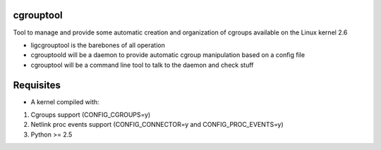 cgrouptool
===========

Tool to manage and provide some automatic creation and organization of cgroups
available on the Linux kernel 2.6

* ligcgrouptool is the barebones of all operation
* cgrouptoold will be a daemon to provide automatic cgroup manipulation based
  on a config file
* cgrouptool will be a command line tool to talk to the daemon and check stuff

Requisites
==========

- A kernel compiled with:

1. Cgroups support (CONFIG_CGROUPS=y)
2. Netlink proc events support (CONFIG_CONNECTOR=y and CONFIG_PROC_EVENTS=y)
3. Python >= 2.5
